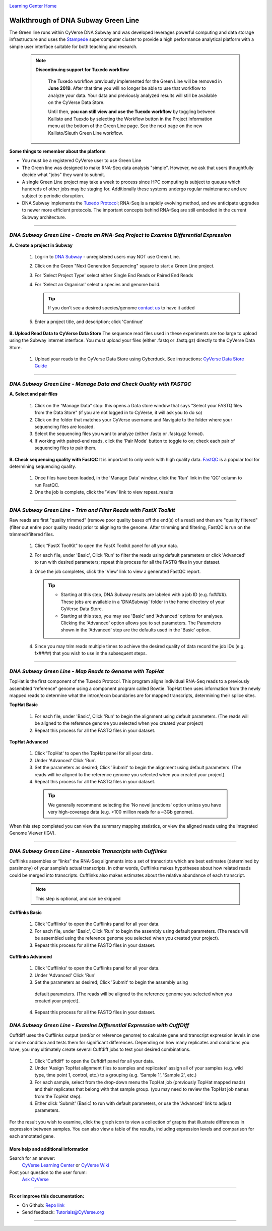 |CyVerse logo|_

|Home_Icon|_
`Learning Center Home <http://learning.cyverse.org/>`_


Walkthrough of DNA Subway Green Line
------------------------------------
The Green line runs within CyVerse DNA Subway and was developed leverages
powerful computing and data storage infrastructure and uses the `Stampede <https://www.tacc.utexas.edu/systems/stampede>`_
supercomputer cluster to provide a high performance analytical platform with a
simple user interface suitable for both teaching and research.

     .. note::

       **Discontinuing support for Tuxedo workflow**

         The Tuxedo workflow previously implemented for the Green Line will be
         removed in **June 2019**. After that time you will no longer be able
         to use that workflow to analyze your data. Your data and previously
         analyzed results will still be available on the CyVerse Data Store.

         Until then, **you can still view and use the Tuexdo workflow** by toggling
         between Kallisto and Tuexdo by selecting the Workflow button in the
         Project Information menu at the bottom of the Green Line page. See
         the next page on the new Kallisto/Sleuth Green Line workflow. 

**Some things to remember about the platform**

- You must be a registered CyVerse user to use Green Line
- The Green line was designed to make RNA-Seq data analysis "simple". However,
  we ask that users thoughtfully decide what "jobs" they want to submit.
- A single Green Line project may take a week to process since HPC computing is
  subject to queues which hundreds of other jobs may be staging for. Additionally
  these systems undergo regular maintenance and are subject to periodic disruption.
- DNA Subway implements the `Tuxedo Protocol <https://www.nature.com/nprot/journal/v7/n3/fig_tab/nprot.2012.016_F2.html>`_;
  RNA-Seq is a rapidly evolving method, and we anticipate upgrades to newer more
  efficient protocols. The important concepts behind RNA-Seq are still embodied
  in the current Subway architecture.


----

*DNA Subway Green Line - Create an RNA-Seq Project to Examine Differential Expression*
~~~~~~~~~~~~~~~~~~~~~~~~~~~~~~~~~~~~~~~~~~~~~~~~~~~~~~~~~~~~~~~~~~~~~~~~~~~~~~~~~~~~~~

**A. Create a project in Subway**

  1. Log-in to `DNA Subway <https://dnasubway.cyverse.org/>`_ - unregistered users may NOT use Green Line.

  2. Click on the Green "Next Generation Sequencing" square to start a Green Line project.

  3. For 'Select Project Type' select either Single End Reads or Paired End Reads

  4. For 'Select an Organism' select a species and genome build.

     .. tip::
         If you don't see a desired species/genome `contact us <https://dnasubway.cyverse.org/feedback.html>`_ to have it added

  5. Enter a project title, and description; click 'Continue'

**B. Upload Read Data to CyVerse Data Store**
The sequence read files used in these experiments are too large to upload using
the Subway internet interface. You must upload your files (either .fastq or .fastq.gz)
directly to the CyVerse Data Store.

  1. Upload your reads to the CyVerse Data Store using Cyberduck. See instructions:
     `CyVerse Data Store Guide <https://cyverse-data-store-guide.readthedocs-hosted.com/en/latest/step1.html>`_


----

*DNA Subway Green Line - Manage Data and Check Quality with FASTQC*
~~~~~~~~~~~~~~~~~~~~~~~~~~~~~~~~~~~~~~~~~~~~~~~~~~~~~~~~~~~~~~~~~~~~~

**A. Select and pair files**

  1. Click on the “Manage Data” stop: this opens a Data store window that says
     "Select your FASTQ files from the Data Store" (if you are not logged in to
     CyVerse, it will ask you to do so)
  2. Click on the folder that matches your CyVerse username and Navigate to the
     folder where your sequencing files are located.
  3. Select the sequencing files you want to analyze (either .fastq or .fastq.gz
     format).
  4. If working with paired-end reads, click the 'Pair Mode' button to toggle to
     on; check each pair of sequencing files to pair them.

**B. Check sequencing quality with FastQC**
It is important to only work with high quality data. `FastQC <http://www.bioinformatics.babraham.ac.uk/projects/fastqc/>`_ is a popular tool
for determining sequencing quality.

  1. Once files have been loaded, in the 'Manage Data' window, click the 'Run'
     link in the 'QC' column to run FastQC.
  2. One the job is complete, click the 'View' link to view repeat_results


----

*DNA Subway Green Line - Trim and Filter Reads with FastX Toolkit*
~~~~~~~~~~~~~~~~~~~~~~~~~~~~~~~~~~~~~~~~~~~~~~~~~~~~~~~~~~~~~~~~~~~~~

Raw reads are first "quality trimmed" (remove poor quality bases off the end(s)
of a read) and then are "quality filtered" (filter out entire poor quality reads)
prior to aligning to the genome. After trimming and filtering, FastQC is run
on the trimmed/filtered files.

  1. Click “FastX ToolKit” to open the FastX Toolkit panel for all your data.
  2. For each file, under 'Basic', Click 'Run' to filter the reads using default
     parameters or click 'Advanced' to run with desired parameters; repeat this
     process for all the FASTQ files in your dataset.
  3. Once the job completes, click the 'View' link to view a generated FastQC
     report.

     .. tip::

         - Starting at this step, DNA Subway results are labeled with a job ID
           (e.g. fx####). These jobs are available in a 'DNASubway' folder
           in the home directory of your CyVerse Data Store.
         - Starting at this step, you may see 'Basic' and 'Advanced' options
           for analyses. Clicking the 'Advanced' option allows you to set
           parameters. The Parameters shown in the 'Advanced' step are the defaults
           used in the 'Basic' option.
  4. Since you may trim reads multiple times to achieve the desired quality of data
     record the job IDs (e.g. fx####) that you wish to use in the subsequent steps.


----

*DNA Subway Green Line - Map Reads to Genome with TopHat*
~~~~~~~~~~~~~~~~~~~~~~~~~~~~~~~~~~~~~~~~~~~~~~~~~~~~~~~~~~~~
TopHat is the first component of the Tuxedo Protocol. This program aligns
individual RNA-Seq reads to a previously assembled “reference” genome using a
component program called Bowtie. TopHat then uses information from the newly
mapped reads to determine what the intron/exon boundaries are for mapped
transcripts, determining their splice sites.


**TopHat Basic**

  1. For each file, under 'Basic', Click 'Run' to begin the alignment using
     default parameters. (The reads will be aligned to the reference genome
     you selected when you created your project)

  2. Repeat this process for all the FASTQ files in your dataset.


**TopHat Advanced**

  1. Click 'TopHat' to open the TopHat panel for all your data.

  2. Under 'Advanced' Click 'Run'.

  3. Set the parameters as desired; Click 'Submit' to begin the alignment using
     default parameters. (The reads will be aligned to the reference genome
     you selected when you created your project).

  4. Repeat this process for all the FASTQ files in your dataset.

    .. tip::
        We generally recommend selecting the 'No novel junctions' option
        unless you have very high-coverage data (e.g. >100 million reads for
        a ~3Gb genome).

When this step completed you can view the summary mapping statistics, or view
the aligned reads using the Integrated Genome Viewer (IGV).

----

*DNA Subway Green Line - Assemble Transcripts with Cufflinks*
~~~~~~~~~~~~~~~~~~~~~~~~~~~~~~~~~~~~~~~~~~~~~~~~~~~~~~~~~~~~~~~~
Cufflinks assembles or “links” the RNA-Seq alignments into a set of transcripts
which are best estimates (determined by parsimony) of your sample’s actual
transcripts. In other words, Cufflinks makes hypotheses about how related reads
could be merged into transcripts. Cufflinks also makes estimates about the
relative abundance of each transcript.

  .. note::

    This step is optional, and can be skipped

**Cufflinks Basic**

  1. Click 'Cufflinks' to open the Cufflinks panel for all your data.
  2. For each file, under 'Basic', Click 'Run' to begin the assembly using
     default parameters. (The reads will be assembled using the reference
     genome you selected when you created your project).
  3. Repeat this process for all the FASTQ files in your dataset.

**Cufflinks Advanced**

  1. Click 'Cufflinks' to open the Cufflinks panel for all your data.
  2. Under 'Advanced' Click 'Run'
  3. Set the parameters as desired; Click 'Submit' to begin the assembly using
    default parameters. (The reads will be aligned to the reference genome
    you selected when you created your project).
  4. Repeat this process for all the FASTQ files in your dataset.

*DNA Subway Green Line - Examine Differential Expression with CuffDiff*
~~~~~~~~~~~~~~~~~~~~~~~~~~~~~~~~~~~~~~~~~~~~~~~~~~~~~~~~~~~~~~~~~~~~~~~~~

Cuffdiff uses the Cufflinks output (and/or or reference genome) to calculate
gene and transcript expression levels in one or more condition and tests them
for significant differences. Depending on how many replicates and conditions you
have, you may ultimately create several Cuffdiff jobs to test your desired
combinations.

  1. Click 'Cuffdiff' to open the Cuffdiff panel for all your data.
  2. Under 'Assign TopHat alignment files to samples and replicates' assign all
     of your samples (e.g. wild type, time point 1, control, etc.) to a
     grouping (e.g. 'Sample 1', 'Sample 2', etc.)
  3. For each sample, select from the drop-down menu the TopHat job
     (previously TopHat mapped reads) and their replicates that belong with
     that sample group. (you may need to review the TopHat job names from
     the TopHat step).
  4. Either click 'Submit' (Basic) to run with default parameters, or
     use the 'Advanced' link to adjust parameters.

For the result you wish to examine, click the graph icon to view a collection of
graphs that illustrate differences in expression between samples. You can also
view a table of the results, including expression levels and comparison for
each annotated gene.


More help and additional information
`````````````````````````````````````

..
    Short description and links to any reading materials

Search for an answer:
    `CyVerse Learning Center <http://learning.cyverse.org>`_ or
    `CyVerse Wiki <https://wiki.cyverse.org>`_

Post your question to the user forum:
    `Ask CyVerse <http://ask.iplantcollaborative.org/questions>`_

----

**Fix or improve this documentation:**

- On Github: `Repo link <https://github.com/CyVerse-learning-materials/dnasubway_guide>`_
- Send feedback: `Tutorials@CyVerse.org <Tutorials@CyVerse.org>`_

----

.. |CyVerse logo| image:: ./img/cyverse_rgb.png
    :width: 500
    :height: 100
.. _CyVerse logo: http://learning.cyverse.org/
.. |Home_Icon| image:: ./img/homeicon.png
    :width: 25
    :height: 25
.. _Home_Icon: http://learning.cyverse.org/
